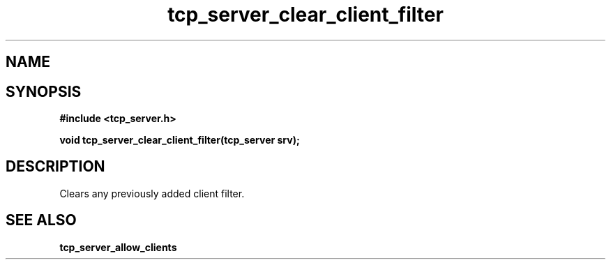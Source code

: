 .TH tcp_server_clear_client_filter 3 2016-01-30 "" "The Meta C Library"
.SH NAME
.Nm Clears the client filter for a tcp_server
.Nd 
.SH SYNOPSIS
.B #include <tcp_server.h>
.sp
.BI "void tcp_server_clear_client_filter(tcp_server srv);

.SH DESCRIPTION
Clears any previously added client filter.
.SH SEE ALSO
.BR tcp_server_allow_clients
.nf
.in
